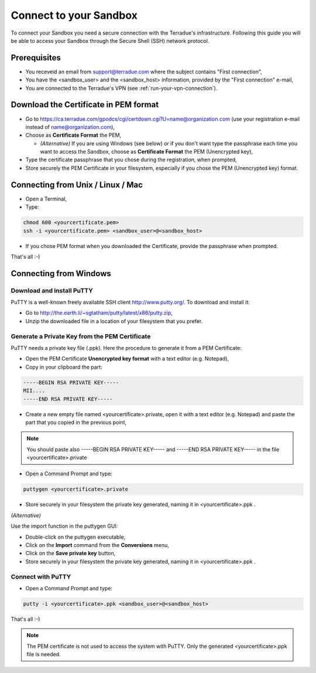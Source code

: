 .. _sandbox:

Connect to your Sandbox
========================

To connect your Sandbox you need a secure connection with the Terradue's infrastructure. Following this guide you will be able to access your Sandbox through the Secure Shell (SSH) network protocol.

Prerequisites
-------------

- You receveid an email from support@terradue.com where the subject contains "First connection",
- You have the <sandbox_user> and the <sandbox_host> information, provided by the "First connection" e-mail,
- You are connected to the Terradue's VPN (see :ref:`run-your-vpn-connection`).

Download the Certificate in PEM format
--------------------------------------

- Go to https://ca.terradue.com/gpodcs/cgi/certdown.cgi?U=name@organization.com (use your registration e-mail instead of name@organization.com),

- Choose as **Certificate Format** the PEM,

  - *(Alternative)* If you are using Windows (see below) or if you don't want type the passphrase each time you want to access the Sandbox, choose as **Certificate Format** the PEM (Unencrypted key), 
  
- Type the certificate passphrase that you chose during the registration, when prompted,

- Store securely the PEM Certificate in your filesystem, especially if you chose the PEM (Unencrypted key) format.

Connecting from Unix / Linux / Mac
----------------------------------

- Open a Terminal,

- Type:

.. code-block:: bash

  chmod 600 <yourcertificate.pem>
  ssh -i <yourcertificate.pem> <sandbox_user>@<sandbox_host>

- If you chose PEM format when you downloaded the Certificate, provide the passphrase when prompted.

That's all :-)

Connecting from Windows
------------------------

Download and install PuTTY
^^^^^^^^^^^^^^^^^^^^^^^^^^

PuTTY is a well-known freely available SSH client http://www.putty.org/. To download and install it:

- Go to http://the.earth.li/~sgtatham/putty/latest/x86/putty.zip,

- Unzip the downloaded file in a location of your filesystem that you prefer.
  
Generate a Private Key from the PEM Certificate
^^^^^^^^^^^^^^^^^^^^^^^^^^^^^^^^^^^^^^^^^^^^^^^^

PuTTY needs a private key file (.ppk). Here the procedure to generate it from a PEM Certificate:

- Open the PEM Certificate **Unencrypted key format** with a text editor (e.g. Notepad), 

- Copy in your clipboard the part:

.. code-block:: bash

  -----BEGIN RSA PRIVATE KEY-----
  MII....
  -----END RSA PRIVATE KEY-----

- Create a new empty file named <yourcertificate>.private, open it with a text editor (e.g. Notepad) and paste the part that you copied in the previous point, 

.. NOTE::
  You should paste also -----BEGIN RSA PRIVATE KEY----- and -----END RSA PRIVATE KEY----- in the file <yourcertificate>.private

- Open a Command Prompt and type:

.. code-block:: bash

  puttygen <yourcertificate>.private
  
- Store securely in your filesystem the private key generated, naming it in <yourcertificate>.ppk .

*(Alternative)*

Use the import function in the puttygen GUI:

- Double-click on the puttygen executable,
  
- Click on the **Import** command from the **Conversions** menu,

- Click on the **Save private key** button,

- Store securely in your filesystem the private key generated, naming it in <yourcertificate>.ppk .

Connect with PuTTY
^^^^^^^^^^^^^^^^^^

- Open a Command Prompt and type:

.. code-block:: bash

  putty -i <yourcertificate>.ppk <sandbox_user>@<sandbox_host>

That's all :-)

.. NOTE::
  The PEM certificate is not used to access the system with PuTTY. Only the generated <yourcertificate>.ppk file is needed.
